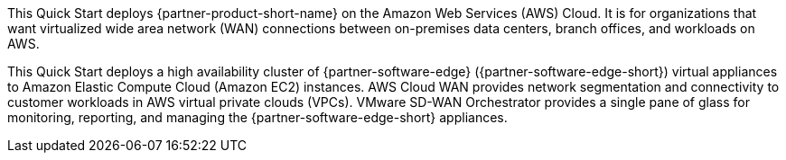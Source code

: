 This Quick Start deploys {partner-product-short-name} on the Amazon Web Services (AWS) Cloud. It is for organizations that want virtualized wide area network (WAN) connections between on-premises data centers, branch offices, and workloads on AWS.

This Quick Start deploys a high availability cluster of {partner-software-edge} ({partner-software-edge-short}) virtual appliances to Amazon Elastic Compute Cloud (Amazon EC2) instances. AWS Cloud WAN provides network segmentation and connectivity to customer workloads in AWS virtual private clouds (VPCs). VMware SD-WAN Orchestrator provides a single pane of glass for monitoring, reporting, and managing the {partner-software-edge-short} appliances.
